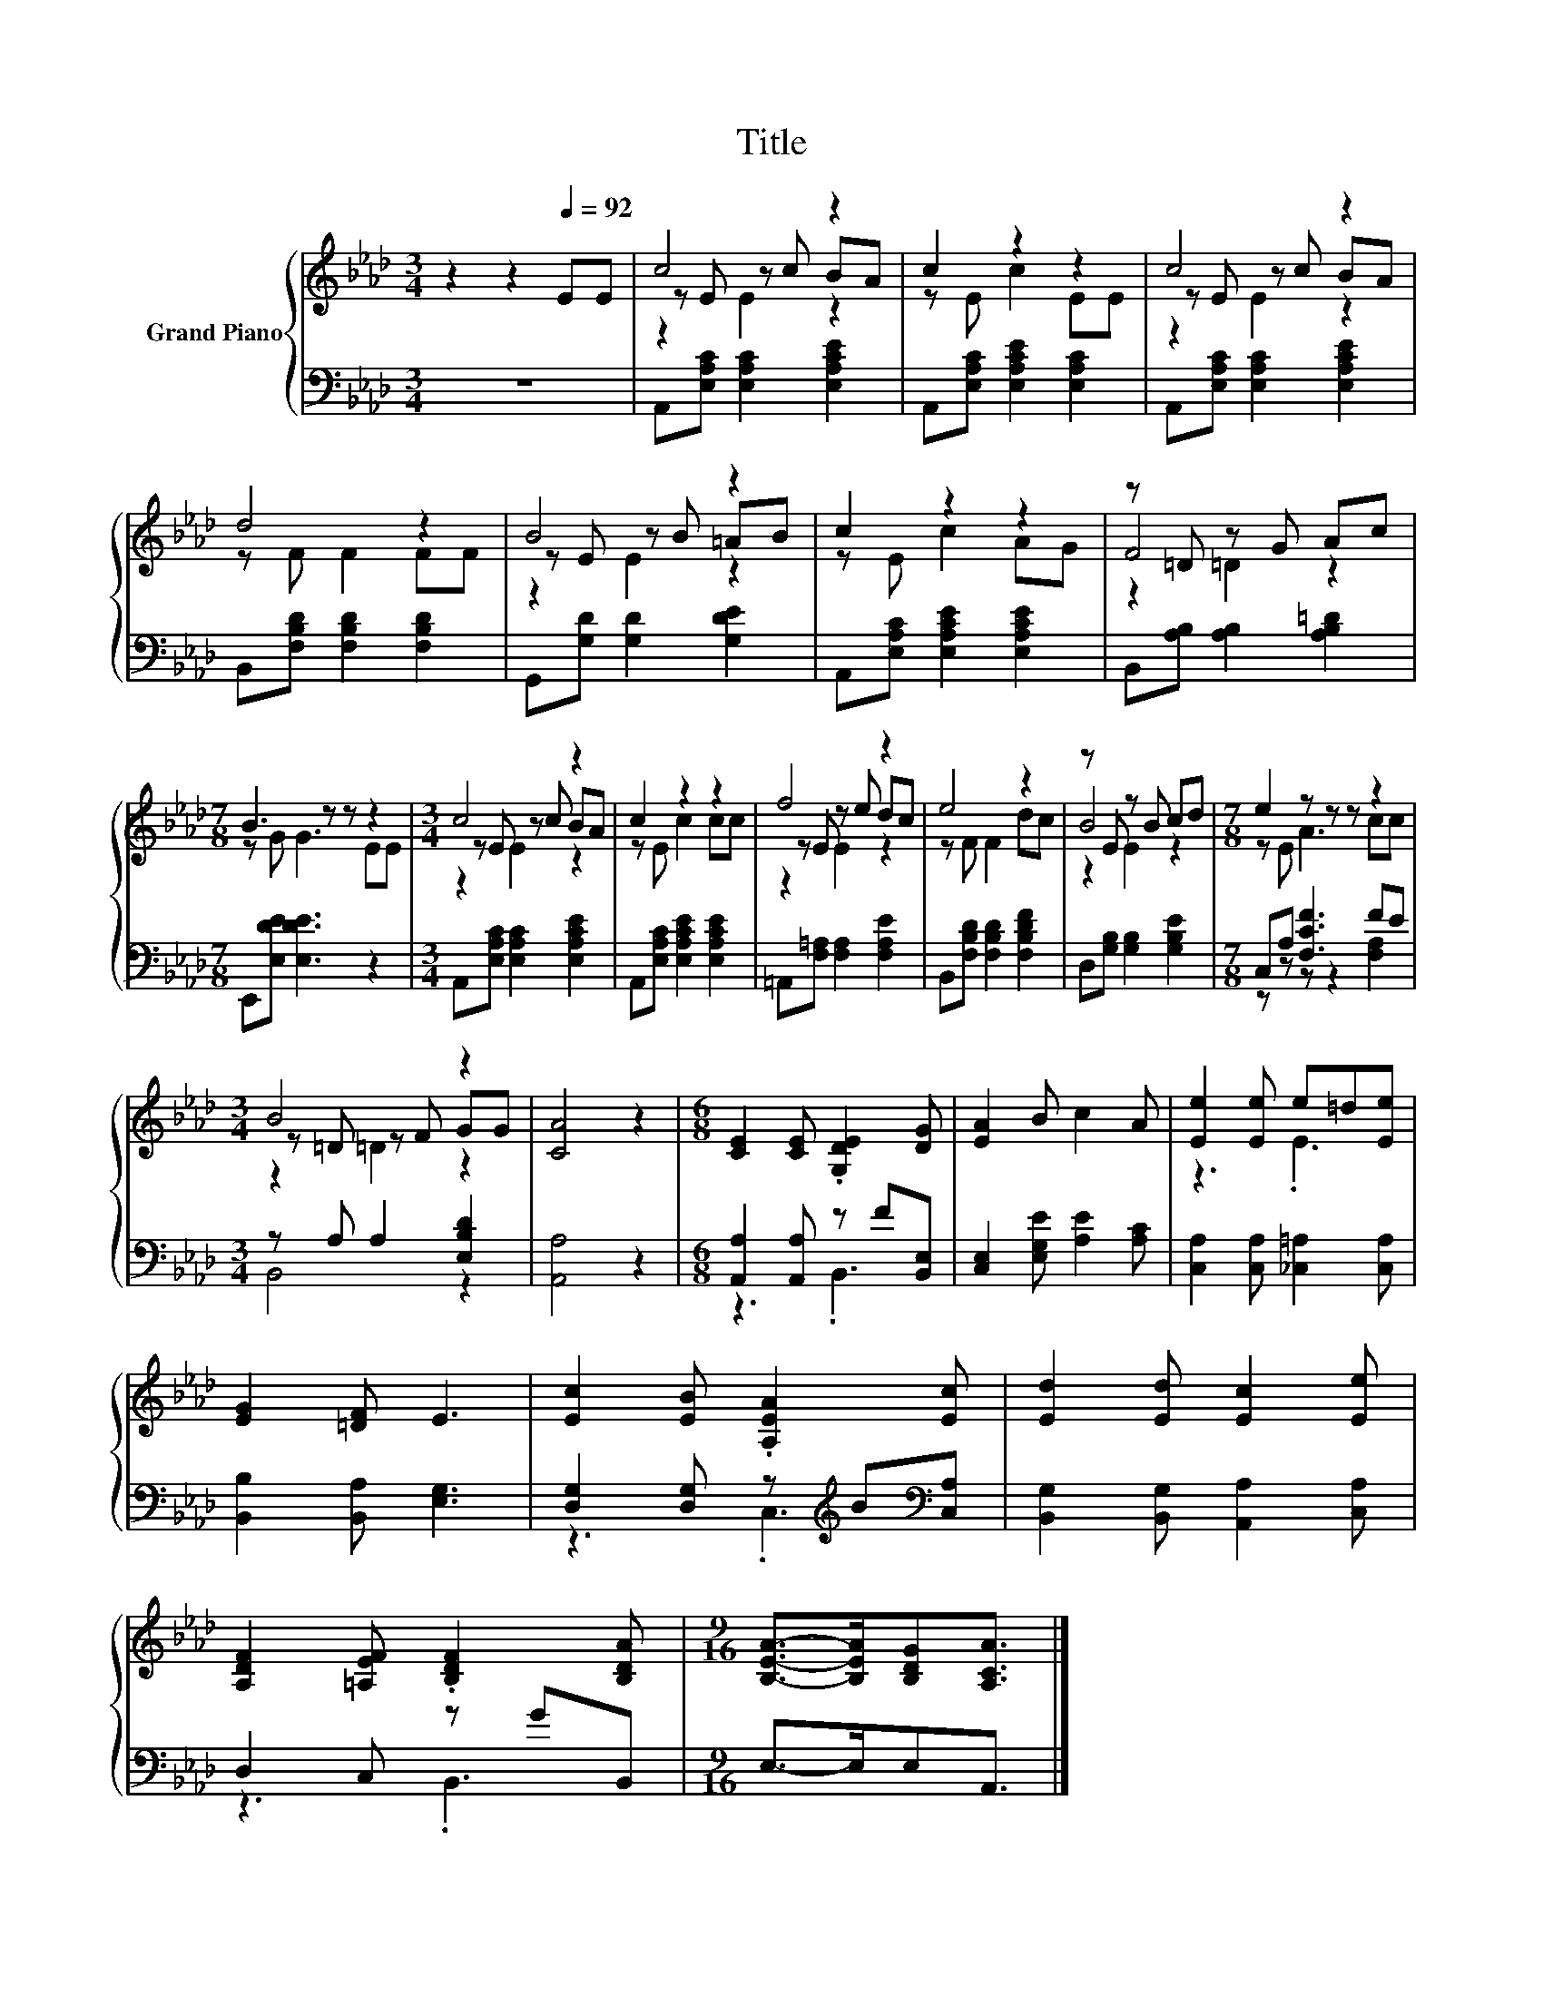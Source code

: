 X:1
T:Title
%%score { ( 1 3 4 ) | ( 2 5 ) }
L:1/8
M:3/4
K:Ab
V:1 treble nm="Grand Piano"
V:3 treble 
V:4 treble 
V:2 bass 
V:5 bass 
V:1
 z2 z2[Q:1/4=92] EE | c4 z2 | c2 z2 z2 | c4 z2 | d4 z2 | B4 z2 | c2 z2 z2 | z =D z G Ac | %8
[M:7/8] B3 z z z2 |[M:3/4] c4 z2 | c2 z2 z2 | f4 z2 | e4 z2 | z E z B cd |[M:7/8] e2 z z z z2 | %15
[M:3/4] B4 z2 | [CA]4 z2 |[M:6/8] [CE]2 [CE] .[G,DE]2 [DG] | [EA]2 B c2 A | [Ee]2 [Ee] e=d[Ee] | %20
 [EG]2 [=DF] E3 | [Ec]2 [EB] .[A,EA]2 [Ec] | [Ed]2 [Ed] [Ec]2 [Ee] | %23
 [A,DF]2 [=A,EF] .[B,DF]2 [B,DA] |[M:9/16] [B,EA]->[B,EA][B,DG][A,CA]3/2 |] %25
V:2
 z6 | A,,[E,A,C] [E,A,C]2 [E,A,CE]2 | A,,[E,A,C] [E,A,CE]2 [E,A,C]2 | %3
 A,,[E,A,C] [E,A,C]2 [E,A,CE]2 | B,,[F,B,D] [F,B,D]2 [F,B,D]2 | G,,[G,D] [G,D]2 [G,DE]2 | %6
 A,,[E,A,C] [E,A,CE]2 [E,A,CE]2 | B,,[A,B,] [A,B,]2 [A,B,=D]2 |[M:7/8] E,,[E,DE] [E,DE]3 z2 | %9
[M:3/4] A,,[E,A,C] [E,A,C]2 [E,A,CE]2 | A,,[E,A,C] [E,A,CE]2 [E,A,CE]2 | %11
 =A,,[F,=A,] [F,A,]2 [F,A,E]2 | B,,[F,B,D] [F,B,D]2 [F,B,DF]2 | D,[G,B,] [G,B,]2 [G,B,E]2 | %14
[M:7/8] C,A, [F,CF]3 FE |[M:3/4] z A, A,2 [E,B,D]2 | [A,,A,]4 z2 | %17
[M:6/8] [A,,A,]2 [A,,A,] z F[B,,E,] | [C,E,]2 [E,G,E] [A,E]2 [A,C] | %19
 [C,A,]2 [C,A,] [_C,=A,]2 [C,A,] | [B,,B,]2 [B,,A,] [E,G,]3 | %21
 [D,G,]2 [D,G,] z[K:treble] B[K:bass][C,A,] | [B,,G,]2 [B,,G,] [A,,A,]2 [C,A,] | D,2 C, z GB,, | %24
[M:9/16] E,->E,E,A,,3/2 |] %25
V:3
 x6 | z E z c BA | z E c2 EE | z E z c BA | z F F2 FF | z E z B =AB | z E c2 AG | F4 z2 | %8
[M:7/8] z G G3 EE |[M:3/4] z E z c BA | z E c2 cc | z E z e dc | z F F2 dc | B4 z2 | %14
[M:7/8] z E A3 cc |[M:3/4] z =D z F GG | x6 |[M:6/8] x6 | x6 | z3 .E3 | x6 | x6 | x6 | x6 | %24
[M:9/16] x9/2 |] %25
V:4
 x6 | z2 E2 z2 | x6 | z2 E2 z2 | x6 | z2 E2 z2 | x6 | z2 =D2 z2 |[M:7/8] x7 |[M:3/4] z2 E2 z2 | %10
 x6 | z2 E2 z2 | x6 | z2 E2 z2 |[M:7/8] x7 |[M:3/4] z2 =D2 z2 | x6 |[M:6/8] x6 | x6 | x6 | x6 | %21
 x6 | x6 | x6 |[M:9/16] x9/2 |] %25
V:5
 x6 | x6 | x6 | x6 | x6 | x6 | x6 | x6 |[M:7/8] x7 |[M:3/4] x6 | x6 | x6 | x6 | x6 | %14
[M:7/8] z z z z2 [F,A,]2 |[M:3/4] B,,4 z2 | x6 |[M:6/8] z3 .B,,3 | x6 | x6 | x6 | %21
 z3 .C,3[K:treble][K:bass] | x6 | z3 .B,,3 |[M:9/16] x9/2 |] %25

